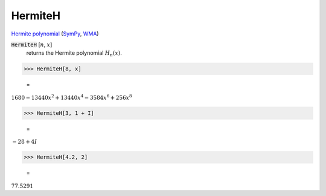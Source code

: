 HermiteH
========

`Hermite polynomial <https://en.wikipedia.org/wiki/Hermite_polynomials>`_ (`SymPy <https://docs.sympy.org/latest/modules/functions/special.html#sympy.functions.special.polynomials.hermite>`_, `WMA <https://reference.wolfram.com/language/ref/HermiteH.html>`_)

:code:`HermiteH` [:math:`n`, :math:`x`]
    returns the Hermite polynomial :math:`H_n(x)`.





>>> HermiteH[8, x]

    =
:math:`1680-13440 x^2+13440 x^4-3584 x^6+256 x^8`


>>> HermiteH[3, 1 + I]

    =
:math:`-28+4 I`


>>> HermiteH[4.2, 2]

    =
:math:`77.5291`


